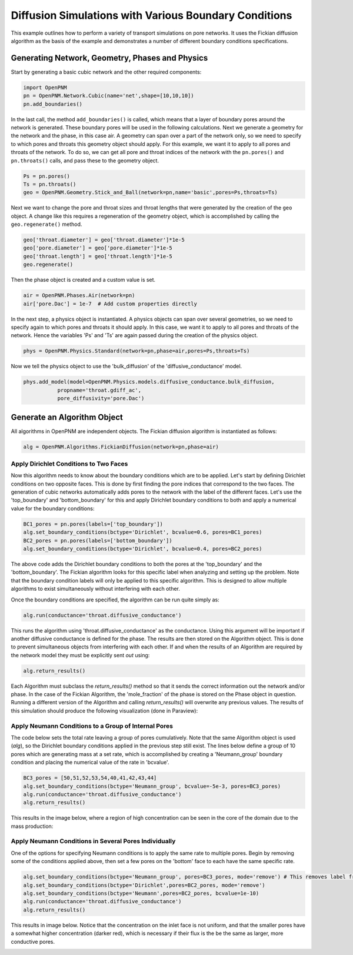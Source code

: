 .. _boundary_conditions_example:

===============================================================================
Diffusion Simulations with Various Boundary Conditions
===============================================================================
This example outlines how to perform a variety of transport simulations on pore networks.  It uses the Fickian diffusion algorithm as the basis of the example and demonstrates a number of different boundary conditions specifications.

+++++++++++++++++++++++++++++++++++++++++++++++++++++++++++++++++++++++++++++++
Generating Network, Geometry, Phases and Physics
+++++++++++++++++++++++++++++++++++++++++++++++++++++++++++++++++++++++++++++++
Start by generating a basic cubic network and the other required components:

.. code-block:: python

	import OpenPNM
	pn = OpenPNM.Network.Cubic(name='net',shape=[10,10,10])
	pn.add_boundaries()

In the last call, the method ``add_boundaries()`` is called, which means that a layer of boundary pores around the network is generated. These boundary pores will be used in the following calculations. Next we generate a geometry for the network and the phase, in this case air. A geometry can span over a part of the network only, so we need to specify to which pores and throats this geometry object should apply. For this example, we want it to apply to all pores and throats of the network. To do so, we can get all pore and throat indices of the network with the ``pn.pores()`` and ``pn.throats()`` calls, and pass these to the geometry object.

.. code-block:: python

	Ps = pn.pores()
	Ts = pn.throats()
	geo = OpenPNM.Geometry.Stick_and_Ball(network=pn,name='basic',pores=Ps,throats=Ts)

Next we want to change the pore and throat sizes and throat lengths that were generated by the creation of the ``geo`` object. A change like this requires a regeneration of the geometry object, which is accomplished by calling the ``geo.regenerate()`` method.

.. code-block:: python

	geo['throat.diameter'] = geo['throat.diameter']*1e-5
	geo['pore.diameter'] = geo['pore.diameter']*1e-5
	geo['throat.length'] = geo['throat.length']*1e-5
	geo.regenerate()

Then the phase object is created and a custom value is set.

.. code-block:: python

	air = OpenPNM.Phases.Air(network=pn)
	air['pore.Dac'] = 1e-7  # Add custom properties directly

In the next step, a physics object is instantiated. A physics objects can span over several geometries, so we need to specify again to which pores and throats it should apply. In this case, we want it to apply to all pores and throats of the network. Hence the variables 'Ps' and 'Ts' are again passed during the creation of the physics object.

.. code-block:: python

	phys = OpenPNM.Physics.Standard(network=pn,phase=air,pores=Ps,throats=Ts)

Now we tell the physics object to use the 'bulk_diffusion' of the 'diffusive_conductance' model.

.. code-block:: python

	phys.add_model(model=OpenPNM.Physics.models.diffusive_conductance.bulk_diffusion,
                   propname='throat.gdiff_ac',
                   pore_diffusivity='pore.Dac')

+++++++++++++++++++++++++++++++++++++++++++++++++++++++++++++++++++++++++++++++
Generate an Algorithm Object
+++++++++++++++++++++++++++++++++++++++++++++++++++++++++++++++++++++++++++++++
All algorithms in OpenPNM are independent objects. The Fickian diffusion algorithm is instantiated as follows:

.. code-block:: python

	alg = OpenPNM.Algorithms.FickianDiffusion(network=pn,phase=air)

-------------------------------------------------------------------------------
Apply Dirichlet Conditions to Two Faces
-------------------------------------------------------------------------------

Now this algorithm needs to know about the boundary conditions which are to be applied.  Let's start by defining Dirichlet conditions on two opposite faces.  This is done by first finding the pore indices that correspond to the two faces.  The generation of cubic networks automatically adds pores to the network with the label of the different faces.  Let's use the 'top_boundary' and 'bottom_boundary' for this and apply Dirichlet boundary conditions to both and apply a numerical value for the boundary conditions:

.. code-block:: python

	BC1_pores = pn.pores(labels=['top_boundary'])
	alg.set_boundary_conditions(bctype='Dirichlet', bcvalue=0.6, pores=BC1_pores)
	BC2_pores = pn.pores(labels=['bottom_boundary'])
	alg.set_boundary_conditions(bctype='Dirichlet', bcvalue=0.4, pores=BC2_pores)

The above code adds the Dirichlet boundary conditions to both the pores at the 'top_boundary' and the 'bottom_boundary'.  The Fickian algorithm looks for this specific label when analyzing and setting up the problem.  Note that the boundary condition labels will only be applied to this specific algorithm. This is designed to allow multiple algorithms to exist simultaneously without interfering with each other.

Once the boundary conditions are specified, the algorithm can be run quite simply as:

.. code-block:: python

	alg.run(conductance='throat.diffusive_conductance')


This runs the algorithm using 'throat.diffusive_conductance' as the conductance. Using this argument will be important if another diffusive conductance is defined for the phase.  The results are then stored on the Algorithm object.  This is done to prevent simultaneous objects from interfering with each other.  If and when the results of an Algorithm are required by the network model they must be explicitly sent *out* using:

.. code-block:: python

	alg.return_results()

Each Algorithm must subclass the `return_results()` method so that it sends the correct information out the network and/or phase.  In the case of the Fickian Algorithm, the 'mole_fraction' of the phase is stored on the Phase object in question.  Running a different version of the Algorithm and calling `return_results()` will overwrite any previous values.  The results of this simulation should produce the following visualization (done in Paraview):

.. image:: BC1.png

-------------------------------------------------------------------------------
Apply Neumann Conditions to a Group of Internal Pores
-------------------------------------------------------------------------------

The code below sets the total rate leaving a group of pores cumulatively.  Note that the same Algorithm object is used (`alg`), so the Dirichlet boundary conditions applied in the previous step still exist.  The lines below define a group of 10 pores which are generating mass at a set rate, which is accomplished by creating a 'Neumann_group' boundary condition and placing the numerical value of the rate in 'bcvalue'.

.. code-block:: python

	BC3_pores = [50,51,52,53,54,40,41,42,43,44]
	alg.set_boundary_conditions(bctype='Neumann_group', bcvalue=-5e-3, pores=BC3_pores)
	alg.run(conductance='throat.diffusive_conductance')
	alg.return_results()

This results in the image below, where a region of high concentration can be seen in the core of the domain due to the mass production:

.. image:: BC2.png

-------------------------------------------------------------------------------
Apply Neumann Conditions in Several Pores Individually
-------------------------------------------------------------------------------

One of the options for specifying Neumann conditions is to apply the same rate to multiple pores.  Begin by removing some of the conditions applied above, then set a few pores on the 'bottom' face to each have the same specific rate.

.. code-block:: python

	alg.set_boundary_conditions(bctype='Neumann_group', pores=BC3_pores, mode='remove') # This removes label from pores
	alg.set_boundary_conditions(bctype='Dirichlet',pores=BC2_pores, mode='remove')
	alg.set_boundary_conditions(bctype='Neumann',pores=BC2_pores, bcvalue=1e-10)
	alg.run(conductance='throat.diffusive_conductance')
	alg.return_results()

This results in image below.  Notice that the concentration on the inlet face is not uniform, and that the smaller pores have a somewhat higher concentration (darker red), which is necessary if their flux is the be the same as larger, more conductive pores.

.. image:: BC3.png

